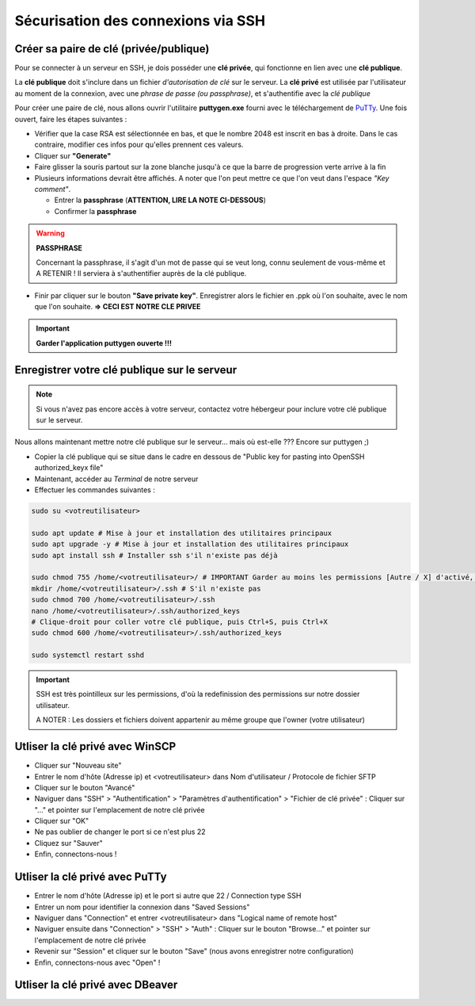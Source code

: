 Sécurisation des connexions via SSH
===================================

Créer sa paire de clé (privée/publique)
---------------------------------------

Pour se connecter à un serveur en SSH, je dois posséder une **clé privée**, qui fonctionne en lien avec une **clé publique**.

La **clé publique** doit s'inclure dans un fichier *d'autorisation de clé* sur le serveur.
La **clé privé** est utilisée par l'utilisateur au moment de la connexion, avec une *phrase de passe (ou passphrase)*, et s'authentifie avec la *clé publique*

Pour créer une paire de clé, nous allons ouvrir l'utilitaire **puttygen.exe** fourni avec le téléchargement de `PuTTy <https://www.putty.org/>`_.
Une fois ouvert, faire les étapes suivantes :

- Vérifier que la case RSA est sélectionnée en bas, et que le nombre 2048 est inscrit en bas à droite. Dans le cas contraire, modifier ces infos pour qu'elles prennent ces valeurs.
- Cliquer sur **"Generate"**
- Faire glisser la souris partout sur la zone blanche jusqu'à ce que la barre de progression verte arrive à la fin
- Plusieurs informations devrait être affichés. A noter que l'on peut mettre ce que l'on veut dans l'espace *"Key comment"*.

  - Entrer la **passphrase** (**ATTENTION, LIRE LA NOTE CI-DESSOUS**)
  - Confirmer la **passphrase**

.. WARNING::

    **PASSPHRASE**

    Concernant la passphrase, il s'agit d'un mot de passe qui se veut long, connu seulement de vous-même et A RETENIR ! Il serviera à s'authentifier auprès de la clé publique.

- Finir par cliquer sur le bouton **"Save private key"**. Enregistrer alors le fichier en .ppk où l'on souhaite, avec le nom que l'on souhaite. **=> CECI EST NOTRE CLE PRIVEE**

.. IMPORTANT::

    **Garder l'application puttygen ouverte !!!**


Enregistrer votre clé publique sur le serveur
---------------------------------------------

.. NOTE::

    Si vous n'avez pas encore accès à votre serveur, contactez votre hébergeur pour inclure votre clé publique sur le serveur.

Nous allons maintenant mettre notre clé publique sur le serveur... mais où est-elle ???
Encore sur puttygen ;)

- Copier la clé publique qui se situe dans le cadre en dessous de "Public key for pasting into OpenSSH authorized_keyx file"
- Maintenant, accéder au *Terminal* de notre serveur
- Effectuer les commandes suivantes : 

.. code-block:: bash

    sudo su <votreutilisateur>

    sudo apt update # Mise à jour et installation des utilitaires principaux
    sudo apt upgrade -y # Mise à jour et installation des utilitaires principaux
    sudo apt install ssh # Installer ssh s'il n'existe pas déjà

    sudo chmod 755 /home/<votreutilisateur>/ # IMPORTANT Garder au moins les permissions [Autre / X] d'activé, sans ça GeoNature ne fonctionnera plus...
    mkdir /home/<votreutilisateur>/.ssh # S'il n'existe pas
    sudo chmod 700 /home/<votreutilisateur>/.ssh
    nano /home/<votreutilisateur>/.ssh/authorized_keys
    # Clique-droit pour coller votre clé publique, puis Ctrl+S, puis Ctrl+X
    sudo chmod 600 /home/<votreutilisateur>/.ssh/authorized_keys

    sudo systemctl restart sshd

.. IMPORTANT::

    SSH est très pointilleux sur les permissions, d'où la redefinission des permissions sur notre dossier utilisateur.

    A NOTER : Les dossiers et fichiers doivent appartenir au même groupe que l'owner (votre utilisateur)

Utliser la clé privé avec WinSCP
--------------------------------

- Cliquer sur "Nouveau site"
- Entrer le nom d'hôte (Adresse ip) et <votreutilisateur> dans Nom d'utilisateur / Protocole de fichier SFTP
- Cliquer sur le bouton "Avancé"
- Naviguer dans "SSH" > "Authentification" > "Paramètres d'authentification" > "Fichier de clé privée" : Cliquer sur "..." et pointer sur l'emplacement de notre clé privée
- Cliquer sur "OK"
- Ne pas oublier de changer le port si ce n'est plus 22
- Cliquez sur "Sauver"
- Enfin, connectons-nous !

Utliser la clé privé avec PuTTy
-------------------------------

- Entrer le nom d'hôte (Adresse ip) et le port si autre que 22 / Connection type SSH
- Entrer un nom pour identifier la connexion dans "Saved Sessions"
- Naviguer dans "Connection" et entrer <votreutilisateur> dans "Logical name of remote host"
- Naviguer ensuite dans "Connection" > "SSH" > "Auth" : Cliquer sur le bouton "Browse..." et pointer sur l'emplacement de notre clé privée
- Revenir sur "Session" et cliquer sur le bouton "Save" (nous avons enregistrer notre configuration)
- Enfin, connectons-nous avec "Open" !

Utliser la clé privé avec DBeaver
---------------------------------
